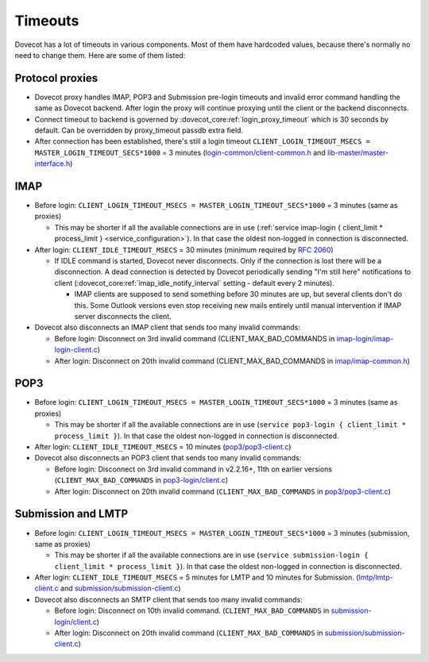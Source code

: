 ========
Timeouts
========

Dovecot has a lot of timeouts in various components. Most of them have
hardcoded values, because there's normally no need to change them. Here
are some of them listed:

Protocol proxies
----------------

-  Dovecot proxy handles IMAP, POP3 and Submission pre-login timeouts and invalid
   error command handling the same as Dovecot backend. After login the
   proxy will continue proxying until the client or the backend
   disconnects.

-  Connect timeout to backend is governed by :dovecot_core:ref:`login_proxy_timeout` which is
   30 seconds by default. Can be overridden by proxy_timeout passdb extra field.

-  After connection has been established, there's still a login timeout
   ``CLIENT_LOGIN_TIMEOUT_MSECS = MASTER_LOGIN_TIMEOUT_SECS*1000``  = 3 minutes
   (`login-common/client-common.h <https://github.com/dovecot/core/blob/main/src/login-common/client-common.h#L33>`__
   and
   `lib-master/master-interface.h <https://github.com/dovecot/core/blob/main/src/lib-master/master-interface.h#L120>`__)

IMAP
----

-  Before login: ``CLIENT_LOGIN_TIMEOUT_MSECS = MASTER_LOGIN_TIMEOUT_SECS*1000`` = 3 minutes
   (same as proxies)

   -  This may be shorter if all the available connections are in use
      (:ref:`service imap-login { client_limit * process_limit } <service_configuration>`). In that
      case the oldest non-logged in connection is disconnected.

-  After login: ``CLIENT_IDLE_TIMEOUT_MSECS`` = 30 minutes (minimum required
   by :rfc:`2060#section-5.4`)

   -  If IDLE command is started, Dovecot never disconnects. Only if the
      connection is lost there will be a disconnection. A dead
      connection is detected by Dovecot periodically sending "I'm still
      here" notifications to client
      (:dovecot_core:ref:`imap_idle_notify_interval` setting -
      default every 2 minutes).

      -  IMAP clients are supposed to send something before 30 minutes
         are up, but several clients don't do this. Some Outlook
         versions even stop receiving new mails entirely until manual
         intervention if IMAP server disconnects the client.

-  Dovecot also disconnects an IMAP client that sends too many invalid
   commands:

   -  Before login: Disconnect on 3rd invalid command
      (CLIENT_MAX_BAD_COMMANDS in
      `imap-login/imap-login-client.c <https://github.com/dovecot/core/blob/main/src/imap-login/imap-login-client.c#L29>`__)

   -  After login: Disconnect on 20th invalid command
      (CLIENT_MAX_BAD_COMMANDS in
      `imap/imap-common.h <https://github.com/dovecot/core/blob/main/src/imap/imap-common.h#L14>`__)

POP3
----

-  Before login: ``CLIENT_LOGIN_TIMEOUT_MSECS = MASTER_LOGIN_TIMEOUT_SECS*1000`` = 3 minutes
   (same as proxies)

   -  This may be shorter if all the available connections are in use
      (``service pop3-login { client_limit * process_limit }``). In that
      case the oldest non-logged in connection is disconnected.

-  After login: ``CLIENT_IDLE_TIMEOUT_MSECS`` = 10 minutes
   (`pop3/pop3-client.c <https://github.com/dovecot/core/blob/main/src/pop3/pop3-client.c#L34>`__)

-  Dovecot also disconnects an POP3 client that sends too many invalid
   commands:

   -  Before login: Disconnect on 3rd invalid command in v2.2.16+, 11th
      on earlier versions (``CLIENT_MAX_BAD_COMMANDS`` in
      `pop3-login/client.c <https://github.com/dovecot/core/blob/main/src/pop3-login/client.c#L25>`__)

   -  After login: Disconnect on 20th invalid command
      (``CLIENT_MAX_BAD_COMMANDS`` in
      `pop3/pop3-client.c <https://github.com/dovecot/core/blob/main/src/pop3/pop3-client.c#L33>`__)


Submission and LMTP
-------------------
-  Before login: ``CLIENT_LOGIN_TIMEOUT_MSECS = MASTER_LOGIN_TIMEOUT_SECS*1000`` = 3 minutes
   (submission, same as proxies)

   -  This may be shorter if all the available connections are in use
      (``service submission-login { client_limit * process_limit }``). In that
      case the oldest non-logged in connection is disconnected.

-  After login: ``CLIENT_IDLE_TIMEOUT_MSECS`` = 5 minutes for LMTP and 10 minutes for Submission.
   (`lmtp/lmtp-client.c <https://github.com/dovecot/core/blob/main/src/lmtp/lmtp-client.c#L28>`__ and
   `submission/submission-client.c <https://github.com/dovecot/core/blob/main/src/submission/submission-client.c#L43>`__)

-  Dovecot also disconnects an SMTP client that sends too many invalid
   commands:

   -  Before login: Disconnect on 10th invalid command.
      (``CLIENT_MAX_BAD_COMMANDS`` in
      `submission-login/client.c <https://github.com/dovecot/core/blob/main/src/submission-login/client.c#L23>`__)

   -  After login: Disconnect on 20th invalid command
      (``CLIENT_MAX_BAD_COMMANDS`` in
      `submission/submission-client.c <https://github.com/dovecot/core/blob/main/src/submission/submission-client.c#L40>`__)
